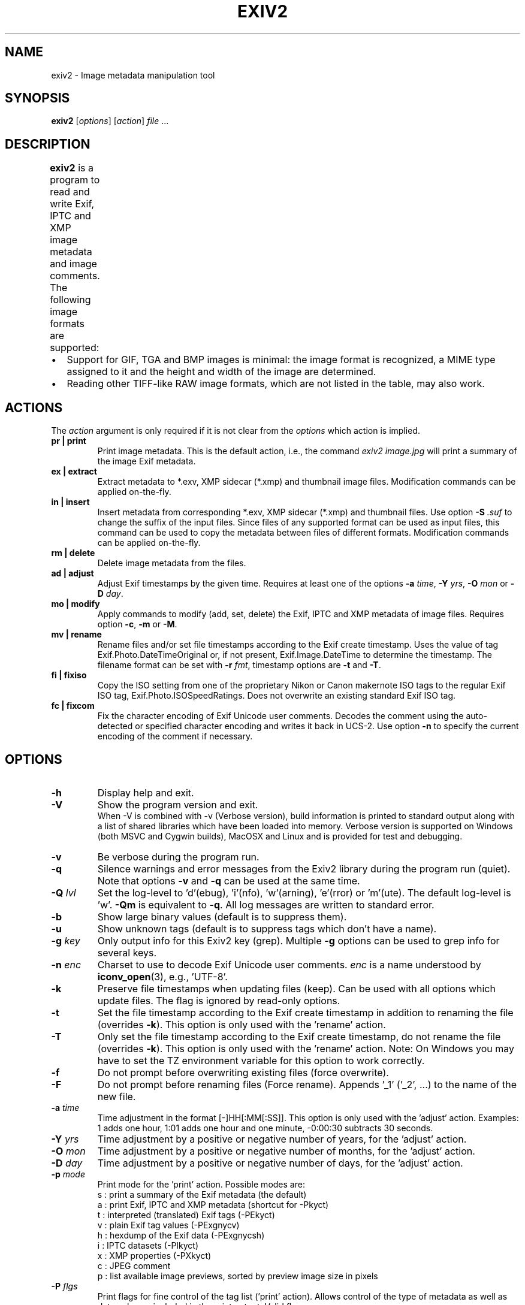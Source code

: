 .\"                                      Hey, EMACS: -*- nroff -*-
.\" @(#) $Id: exiv2.1 2946 2012-11-12 06:15:22Z robinwmills $
.\" First parameter, NAME, should be all caps
.\" Second parameter, SECTION, should be 1-8, maybe w/ subsection
.\" other parameters are allowed: see man(7), man(1)
.TH EXIV2 1 "Nov 11, 2012"
.\" Please adjust this date whenever revising the manpage.
.\"
.\" Some roff macros, for reference:
.\" .nh        disable hyphenation
.\" .hy        enable hyphenation
.\" .ad l      left justify
.\" .ad b      justify to both left and right margins
.\" .nf        disable filling
.\" .fi        enable filling
.\" .br        insert line break
.\" .sp <n>    insert n+1 empty lines
.\" for manpage-specific macros, see man(7)
.SH NAME
exiv2 \- Image metadata manipulation tool
.SH SYNOPSIS
.B exiv2
[\fIoptions\fP] [\fIaction\fP] \fIfile\fP ...
.br
.SH DESCRIPTION
.PP
.\" TeX users may be more comfortable with the \fB<whatever>\fP and
.\" \fI<whatever>\fP escape sequences to invode bold face and italics, 
.\" respectively.
.B exiv2
is a program to read and write Exif, IPTC and XMP image metadata and
image comments. The following image formats are supported:
.TS
lB lB lB lB lB
_	_	_	_	_
l l l l l.
Type	Exif	IPTC	XMP	Image comments
JPEG	Read/Write	Read/Write	Read/Write	Read/Write
EXV	Read/Write	Read/Write	Read/Write	Read/Write
CR2	Read/Write	Read/Write	Read/Write	-
CRW	Read/Write	-	-	Read/Write
MRW	Read	Read	Read	-
TIFF	Read/Write	Read/Write	Read/Write	-
DNG	Read/Write	Read/Write	Read/Write	-
NEF	Read/Write	Read/Write	Read/Write	-
PEF	Read/Write	Read/Write	Read/Write	-
ARW	Read	Read	Read	-
RW2	Read	Read	Read	-
SR2	Read	Read	Read	-
SRW	Read/Write	Read/Write	Read/Write	-
ORF	Read/Write	Read/Write	Read/Write	-
PNG	Read/Write	Read/Write	Read/Write	Read/Write
PGF	Read/Write	Read/Write	Read/Write	Read/Write
RAF	Read	Read	Read	-
EPS	-	-	Read/Write	-
XMP	-	-	Read/Write	-
GIF	-	-	-	-
PSD	Read/Write	Read/Write	Read/Write	-
TGA	-	-	-	-
BMP	-	-	-	-
JP2	Read/Write	Read/Write	Read/Write	-
.TE
.IP \(bu 2
Support for GIF, TGA and BMP images is minimal: the image format is
recognized, a MIME type assigned to it and the height and width of the
image are determined.
.IP \(bu 2
Reading other TIFF-like RAW image formats, which are not listed in the
table, may also work.
.SH ACTIONS
The \fIaction\fP argument is only required if it is not clear from the
\fIoptions\fP which action is implied.
.TP
.B pr | print
Print image metadata. This is the default action, i.e., the command
\fIexiv2 image.jpg\fP will print a summary of the image Exif metadata.
.TP
.B ex | extract
Extract metadata to *.exv, XMP sidecar (*.xmp) and thumbnail image files. 
Modification commands can be applied on-the-fly.
.TP
.B in | insert
Insert metadata from corresponding *.exv, XMP sidecar (*.xmp) and
thumbnail files.  Use option \fB\-S\fP \fI.suf\fP to change the suffix
of the input files. Since files of any supported format can be used as
input files, this command can be used to copy the metadata between
files of different formats. Modification commands can be applied
on-the-fly.
.TP
.B rm | delete
Delete image metadata from the files.
.TP
.B ad | adjust
Adjust Exif timestamps by the given time. Requires at least one of the
options \fB\-a\fP \fItime\fP, \fB\-Y\fP \fIyrs\fP, \fB\-O\fP
\fImon\fP or \fB\-D\fP \fIday\fP.
.TP
.B mo | modify
Apply commands to modify (add, set, delete) the Exif, IPTC and XMP
metadata of image files. Requires option \fB\-c\fP, \fB\-m\fP or
\fB\-M\fP.
.TP
.B mv | rename
Rename files and/or set file timestamps according to the Exif create
timestamp. Uses the value of tag Exif.Photo.DateTimeOriginal or, if
not present, Exif.Image.DateTime to determine the timestamp. The
filename format can be set with \fB\-r\fP \fIfmt\fP, timestamp options
are \fB\-t\fP and \fB\-T\fP.
.TP
.B fi | fixiso
Copy the ISO setting from one of the proprietary Nikon or Canon
makernote ISO tags to the regular Exif ISO tag,
Exif.Photo.ISOSpeedRatings. Does not overwrite an existing standard
Exif ISO tag.
.TP
.B fc | fixcom
Fix the character encoding of Exif Unicode user comments.  Decodes the
comment using the auto-detected or specified character encoding and
writes it back in UCS-2. Use option \fB\-n\fP to specify the current
encoding of the comment if necessary.
.SH OPTIONS
.TP
.B \-h
Display help and exit.
.TP
.B \-V
Show the program version and exit.
.br
When -V is combined with -v (Verbose version), build information is
printed to standard output along with a list of shared libraries which
have been loaded into memory. Verbose version is supported on Windows
(both MSVC and Cygwin builds), MacOSX and Linux and is provided
for test and debugging.
.TP
.B \-v
Be verbose during the program run.
.TP
.B \-q
Silence warnings and error messages from the Exiv2 library during the
program run (quiet). Note that options \fB\-v\fP and \fB\-q\fP can be
used at the same time.
.TP
.B \-Q \fIlvl\fP
Set the log-level to 'd'(ebug), 'i'(nfo), 'w'(arning), 'e'(rror)
or 'm'(ute). The default log-level is 'w'. \fB\-Qm\fP is equivalent
to \fB\-q\fP. All log messages are written to standard error.
.TP
.B \-b
Show large binary values (default is to suppress them).
.TP
.B \-u
Show unknown tags (default is to suppress tags which don't have a name).
.TP
.B \-g \fIkey\fP
Only output info for this Exiv2 key (grep). Multiple \fB\-g\fP options
can be used to grep info for several keys.
.TP
.B \-n \fIenc\fP
Charset to use to decode Exif Unicode user comments. \fIenc\fP is
a name understood by \fBiconv_open\fP(3), e.g., 'UTF-8'.
.TP
.B \-k
Preserve file timestamps when updating files (keep). Can be used with
all options which update files. The flag is ignored by read-only
options.
.TP
.B \-t
Set the file timestamp according to the Exif create timestamp in
addition to renaming the file (overrides \fB\-k\fP). This option is
only used with the 'rename' action.
.TP
.B \-T
Only set the file timestamp according to the Exif create timestamp, do
not rename the file (overrides \fB\-k\fP). This option is only used
with the 'rename' action. Note: On Windows you may have to set the TZ
environment variable for this option to work correctly.
.TP
.B \-f
Do not prompt before overwriting existing files (force overwrite).
.TP
.B \-F
Do not prompt before renaming files (Force rename). Appends '_1' 
('_2', ...) to the name of the new file.
.TP
.B \-a \fItime\fP
Time adjustment in the format [\-]HH[:MM[:SS]]. This option is only
used with the 'adjust' action. Examples: 1 adds one hour, 1:01 
adds one hour and one minute, \-0:00:30 subtracts 30 seconds.
.TP
.B \-Y \fIyrs\fP
Time adjustment by a positive or negative number of years, for
the 'adjust' action.
.TP
.B \-O \fImon\fP
Time adjustment by a positive or negative number of months, for
the 'adjust' action.
.TP
.B \-D \fIday\fP
Time adjustment by a positive or negative number of days, for
the 'adjust' action.
.TP
.B \-p \fImode\fP
Print mode for the 'print' action. Possible modes are:
.br
s : print a summary of the Exif metadata (the default)
.br
a : print Exif, IPTC and XMP metadata (shortcut for -Pkyct)
.br
t : interpreted (translated) Exif tags (-PEkyct) 
.br
v : plain Exif tag values (-PExgnycv)
.br
h : hexdump of the Exif data (-PExgnycsh)
.br
i : IPTC datasets (-PIkyct)
.br
x : XMP properties (-PXkyct)
.br
c : JPEG comment
.br
p : list available image previews, sorted by preview image size in pixels
.TP
.B \-P \fIflgs\fP
Print flags for fine control of the tag list ('print' action). Allows
control of the type of metadata as well as data columns included in
the print output.  Valid flags are:
.br
E : include Exif tags in the list
.br
I : IPTC datasets
.br
X : XMP properties
.br
x : print a column with the tag number
.br
g : group name
.br
k : key
.br
l : tag label
.br
n : tag name
.br
y : type
.br
c : number of components (count)
.br
s : size in bytes
.br
v : plain data value
.br
t : interpreted (translated) data
.br
h : hexdump of the data
.TP
.B \-d \fItgt\fP
Delete target(s) for the 'delete' action. Possible targets are:
.br
a : all supported metadata (the default)
.br
e : Exif section
.br
t : Exif thumbnail only
.br
i : IPTC data
.br
x : XMP packet
.br
c : JPEG comment
.TP
.B \-i \fItgt\fP
Insert target(s) for the 'insert' action. Possible targets are the
same as those for the \fB\-d\fP option, plus a modifier:
.br
X : Insert metadata from an XMP sidecar file <file>.xmp. The remaining
insert targets determine what metadata to insert from the sidecar
file. Possible are Exif, IPTC and XMP and the default is all of
these. Note that the inserted XMP properties include those converted
to Exif and IPTC.
.br
Only JPEG thumbnails can be inserted (not TIFF thumbnails), they need to 
be named \fIfile\fP\-thumb.jpg.
.TP
.B \-e \fItgt\fP
Extract target(s) for the 'extract' action. Possible targets are the same 
as those for the \fB\-d\fP option, plus a target to extract preview
images and a modifier to generate an XMP sidecar file:
.br
p[<n>[,<m> ...]] : Extract preview images. The optional comma separated
list of preview image numbers is used to determine which preview images
to extract. The available preview images and their numbers are displayed
with the 'print' option -pp.
.br
X : Extract metadata to an XMP sidecar file <file>.xmp. The remaining
extract targets determine what metadata to extract to the sidecar
file. Possible are Exif, IPTC and XMP and the default is all of these.

.TP
.B \-g \fImatch\fP
Report only keys which match.  This is sub-string match and not grep, although
the -g option is intended to help you remember this as grep. The match is case-sensitive.
.br
.sp 1
.nf
exiv2 -g Date -pt R.jpg  
Exif.Image.DateTime           Ascii      20  2012:08:07 16:01:05
Exif.Photo.DateTimeOriginal   Ascii      20  2011:09:18 16:25:48
Exif.Photo.DateTimeDigitized  Ascii      20  2011:09:18 16:25:48 
.fi
.sp 1
.TP
.B \-r \fIfmt\fP
Filename format for the 'rename' action. The format string follows
\fBstrftime\fP(3) and supports the following keywords:
.br
:basename:   - original filename without extension
.br
:dirname:    - name of the directory holding the original file
.br
:parentname: - name of parent directory
.br
Default filename format is %Y%m%d_%H%M%S.
.TP
.B \-c \fItxt\fP
JPEG comment string to set in the image ('modify' action). This option
can also be used with the 'extract' and 'insert' actions to modify
metadata on-the-fly.
.TP
.B \-m \fIfile\fP
Command file for the 'modify' action. This option can also be used
with the 'extract' and 'insert' actions to modify metadata on-the-fly.
.TP
.B \-M \fIcmd\fP
Command line for the 'modify' action. This option can also be used
with the 'extract' and 'insert' actions to modify metadata on-the-fly.
The format for the commands is the same as that of the lines of a
command file.
.TP
.B \-l \fIdir\fP
Location (directory) for files to be inserted or extracted.
.TP
.B \-S \fI.suf\fP
Use suffix \fI.suf\fP for source files in 'insert' action.
.SH COMMANDS
Commands for the 'modify' action can be read from a command file, e.g., 
.sp 1
.nf
   exiv2 \-m cmd.txt image.jpg
.fi
.sp 1
or given on the command line, as in
.sp 1
.nf
   exiv2 \-M"add Iptc.Application2.Credit String Mr. Smith" image.jpg
.fi
.sp 1
Note the quotes. Multiple \fB\-m\fP and \fB\-M\fP options can be combined.
.sp 1
When writing Exif, IPTC and XMP metadata, 
.B exiv2 
enforces only a correct
metadata structure. It is possible to write tags with types and values
different from those specified in the standards, duplicate Exif tags,
undefined tags, or incomplete metadata. While 
.B exiv2 
is able to read
all metadata that it can write, other programs may have difficulties
with images that contain non standard\-conforming metadata.
.SS Command format
The format of a command is
.sp 1
.nf
\fBset | add | del\fP \fIkey\fP [[\fItype\fP] \fIvalue\fP]
.fi
.TP
.B set
Set the \fIvalue\fP of an existing tag with a matching \fIkey\fP or
add the tag.
.TP
.B add
Add a tag (unless \fIkey\fP is a non\-repeatable IPTC key; nothing
prevents you from adding duplicate Exif tags).
.TP
.B del
Delete all occurrences of a tag (requires only a \fIkey\fP).
.TP
.I key
Exiv2 Exif, IPTC or XMP key.
.TP
.I type
.B Byte | Ascii | Short | Long | Rational | Undefined | SShort | SLong | SRational | Comment
for Exif keys,
.br
.B String | Date | Time | Short | Undefined
for IPTC keys, and
.br
.B XmpText | XmpAlt | XmpBag | XmpSeq | LangAlt
for XMP keys.
.sp 1
A default \fItype\fP is used if none is explicitly given. The default
is determined based on \fIkey\fP.
.TP
.I value
The remaining text on the line is the value. It can optionally be
enclosed in single quotes ('\fIvalue\fP') or double quotes ("\fIvalue\fP").
.sp 1
The value is optional. Not providing any value is equivalent to an
empty value ("") and is mainly useful to create an XMP array property,
e.g., a bag.
.sp 1
The format of Exif \fBComment\fP values includes an optional charset
specification at the beginning:
.sp 1
.B   [charset=Ascii|Jis|Unicode|Undefined ]\fIcomment\fP
.sp 1
.B Undefined 
is used by default if the value doesn't start with a charset
definition.
.sp 1
The format for IPTC \fBDate\fP values is YYYY\-MM\-DD (year, month, day),
that for IPTC \fBTime\fP values is HH:MM:SS+|\-HH:MM, where HH:MM:SS
refers to local hour, minute and seconds and +|\-HH:MM refers to hours
and minutes ahead or behind Universal Coordinated Time (+|\- means
either a + or a \- sign is required).
.sp 1
The format of XMP \fBLangAlt\fP values includes an optional language
qualifier:
.sp 1
.B   [lang=\fIlanguage-code\fP ]\fItext\fP
.sp 1
.B x-default
is used by default if the value doesn't start with a language qualifier.
.TP
An additional command is available to register XMP namespaces:
.TP
.nf
\fBreg\fP \fIprefix\fP \fInamespace\fP
.fi
.SS Command file format
Empty lines and lines starting with \fB#\fP in a command file are
ignored (comments). Remaining lines are commands as described above.
.SH EXAMPLES
.TP
exiv2 *.jpg
Prints a summary of the Exif information for all JPEG files in the directory.
.TP
exiv2 -pi image.jpg
Prints the IPTC metadata of the image.
.TP
exiv2 rename img_1234.jpg
Renames img_1234.jpg (taken on 13\-Nov\-05 at 22:58:31) to 20051113_225831.jpg
.TP
exiv2 -r':basename:_%Y%m' rename img_1234.jpg
Renames img_1234.jpg to img_1234_200511.jpg
.TP
exiv2 \-et img1.jpg img2.jpg
Extracts the Exif thumbnails from the two files into img1\-thumb.jpg
and img2\-thumb.jpg.
.TP
exiv2 \-it img1.jpg img2.jpg
Inserts (copies) metadata from img1.exv to img1.jpg and from img2.exv
to img2.jpg.
.TP
exiv2 \-ep1,2 image.jpg
Extracts previews 1 and 2 from the image to the files image\-preview1.jpg
and image\-preview2.jpg.
.TP
exiv2 \-eiX image.jpg 
Extracts IPTC datasets into an XMP sidecar file image.xmp and in the
process converts them to "IPTC Core" XMP schema.
.TP
exiv2 \-iixX image.jpg
Inserts IPTC and XMP metadata from an XMP sidecar file image.xmp into
image.jpg.  The resulting IPTC datasets are converted from the "IPTC
Core" XMP schema properties in the sidecar file to the older IPTC IIM4
format. The inserted XMP properties include those in the "IPTC Core"
XMP schema.
.TP
.nf
exiv2 \-M"set Exif.Photo.UserComment charset=Ascii New Exif comment" image.jpg
.fi
Sets the Exif comment to an ASCII string.
.TP
.nf
exiv2 \-M"set Exif.GPSInfo.GPSLatitude 4/1 15/1 33/1" \\
\-M"set Exif.GPSInfo.GPSLatitudeRef N" image.jpg
.fi
Sets the latitude to 4 degrees, 15 minutes and 33 seconds north. The
Exif standard stipulates that the GPSLatitude tag consists of three
Rational numbers for the degrees, minutes and seconds of the latitude
and GPSLatitudeRef contains either 'N' or 'S' for north or south
latitude respectively.
.TP
.nf
exiv2 insert -l/tmp -S.CRW /data/*.JPG
.fi
Copy all metadata from CRW files in the /tmp directory to JPG files
with corresponding basenames in the /data directory. Note that this
copies metadata as is, without any modifications to adapt it to the
requirements of the target format. Some tags copied like this may not
make sense in the target image.
.SH SEE ALSO
.TP
.I http://www.exiv2.org/sample.html#modify
Sample command files.
.TP
.I http://www.exiv2.org/metadata.html
Taglists with \fIkey\fP and default \fItype\fP values.
.SH AUTHORS
.B exiv2 
was written by Andreas Huggel <ahuggel@gmx.net>.
.PP
This manual page was originally written by KELEMEN Peter <fuji@debian.org>,
for the Debian project.
